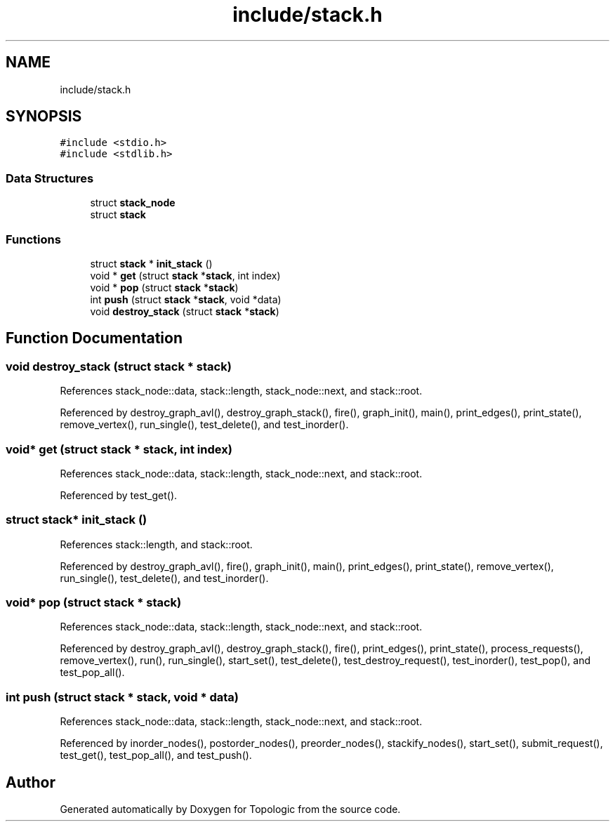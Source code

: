 .TH "include/stack.h" 3 "Mon Mar 15 2021" "Version 1.0.6" "Topologic" \" -*- nroff -*-
.ad l
.nh
.SH NAME
include/stack.h
.SH SYNOPSIS
.br
.PP
\fC#include <stdio\&.h>\fP
.br
\fC#include <stdlib\&.h>\fP
.br

.SS "Data Structures"

.in +1c
.ti -1c
.RI "struct \fBstack_node\fP"
.br
.ti -1c
.RI "struct \fBstack\fP"
.br
.in -1c
.SS "Functions"

.in +1c
.ti -1c
.RI "struct \fBstack\fP * \fBinit_stack\fP ()"
.br
.ti -1c
.RI "void * \fBget\fP (struct \fBstack\fP *\fBstack\fP, int index)"
.br
.ti -1c
.RI "void * \fBpop\fP (struct \fBstack\fP *\fBstack\fP)"
.br
.ti -1c
.RI "int \fBpush\fP (struct \fBstack\fP *\fBstack\fP, void *data)"
.br
.ti -1c
.RI "void \fBdestroy_stack\fP (struct \fBstack\fP *\fBstack\fP)"
.br
.in -1c
.SH "Function Documentation"
.PP 
.SS "void destroy_stack (struct \fBstack\fP * stack)"

.PP
References stack_node::data, stack::length, stack_node::next, and stack::root\&.
.PP
Referenced by destroy_graph_avl(), destroy_graph_stack(), fire(), graph_init(), main(), print_edges(), print_state(), remove_vertex(), run_single(), test_delete(), and test_inorder()\&.
.SS "void* get (struct \fBstack\fP * stack, int index)"

.PP
References stack_node::data, stack::length, stack_node::next, and stack::root\&.
.PP
Referenced by test_get()\&.
.SS "struct \fBstack\fP* init_stack ()"

.PP
References stack::length, and stack::root\&.
.PP
Referenced by destroy_graph_avl(), fire(), graph_init(), main(), print_edges(), print_state(), remove_vertex(), run_single(), test_delete(), and test_inorder()\&.
.SS "void* pop (struct \fBstack\fP * stack)"

.PP
References stack_node::data, stack::length, stack_node::next, and stack::root\&.
.PP
Referenced by destroy_graph_avl(), destroy_graph_stack(), fire(), print_edges(), print_state(), process_requests(), remove_vertex(), run(), run_single(), start_set(), test_delete(), test_destroy_request(), test_inorder(), test_pop(), and test_pop_all()\&.
.SS "int push (struct \fBstack\fP * stack, void * data)"

.PP
References stack_node::data, stack::length, stack_node::next, and stack::root\&.
.PP
Referenced by inorder_nodes(), postorder_nodes(), preorder_nodes(), stackify_nodes(), start_set(), submit_request(), test_get(), test_pop_all(), and test_push()\&.
.SH "Author"
.PP 
Generated automatically by Doxygen for Topologic from the source code\&.
